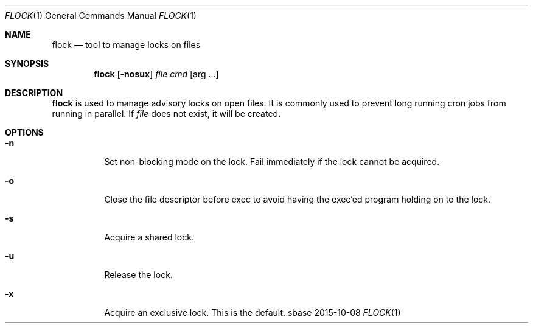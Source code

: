 .Dd 2015-10-08
.Dt FLOCK 1
.Os sbase
.Sh NAME
.Nm flock
.Nd tool to manage locks on files
.Sh SYNOPSIS
.Nm
.Op Fl nosux
.Ar file
.Ar cmd Op arg ...
.Sh DESCRIPTION
.Nm
is used to manage advisory locks on open files.  It is commonly used to prevent
long running cron jobs from running in parallel.  If
.Ar file
does not exist, it will be created.
.Sh OPTIONS
.Bl -tag -width Ds
.It Fl n
Set non-blocking mode on the lock.  Fail immediately if the lock
cannot be acquired.
.It Fl o
Close the file descriptor before exec to avoid having the exec'ed
program holding on to the lock.
.It Fl s
Acquire a shared lock.
.It Fl u
Release the lock.
.It Fl x
Acquire an exclusive lock.  This is the default.
.El
